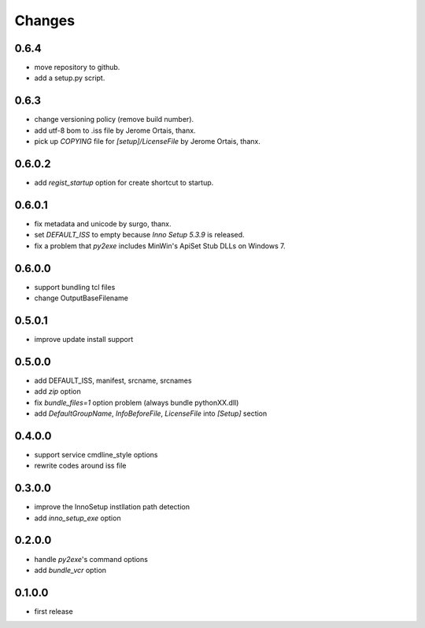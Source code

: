.. -*- restructuredtext -*-

Changes
-------

0.6.4
^^^^^

* move repository to github.
* add a setup.py script.

0.6.3
^^^^^

* change versioning policy (remove build number).
* add utf-8 bom to .iss file by Jerome Ortais, thanx.
* pick up `COPYING` file for `[setup]/LicenseFile` by Jerome Ortais, thanx.

0.6.0.2
^^^^^^^

* add `regist_startup` option for create shortcut to startup.

0.6.0.1
^^^^^^^

* fix metadata and unicode by surgo, thanx.
* set `DEFAULT_ISS` to empty because `Inno Setup 5.3.9` is released.
* fix a problem that `py2exe` includes MinWin's ApiSet Stub DLLs on Windows 7.

0.6.0.0
^^^^^^^

* support bundling tcl files
* change OutputBaseFilename

0.5.0.1
^^^^^^^

* improve update install support

0.5.0.0
^^^^^^^

* add DEFAULT_ISS, manifest, srcname, srcnames
* add `zip` option
* fix `bundle_files=1` option problem (always bundle pythonXX.dll)
* add `DefaultGroupName`, `InfoBeforeFile`, `LicenseFile` into `[Setup]`
  section

0.4.0.0
^^^^^^^

* support service cmdline_style options
* rewrite codes around iss file

0.3.0.0
^^^^^^^

* improve the InnoSetup instllation path detection
* add `inno_setup_exe` option

0.2.0.0
^^^^^^^

* handle `py2exe`'s command options
* add `bundle_vcr` option

0.1.0.0
^^^^^^^

* first release
